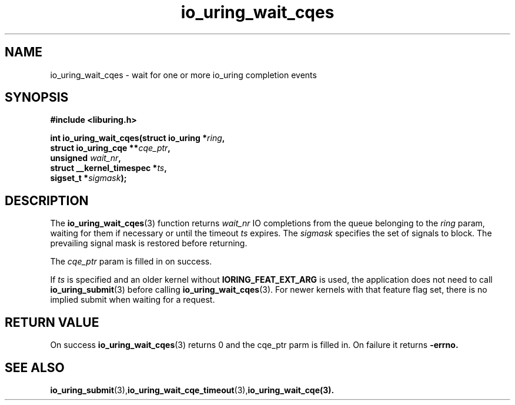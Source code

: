 .\" Copyright (C) 2021 Stefan Roesch <shr@fb.com>
.\"
.\" SPDX-License-Identifier: LGPL-2.0-or-later
.\"
.TH io_uring_wait_cqes 3 "November 15, 2021" "liburing-2.1" "liburing Manual"
.SH NAME
io_uring_wait_cqes \- wait for one or more io_uring completion events
.SH SYNOPSIS
.nf
.BR "#include <liburing.h>"
.PP
.BI "int io_uring_wait_cqes(struct io_uring *" ring ","
.BI "                       struct io_uring_cqe **" cqe_ptr ","
.BI "                       unsigned " wait_nr ","
.BI "                       struct __kernel_timespec *" ts ","
.BI "                       sigset_t *" sigmask ");
.fi
.PP
.SH DESCRIPTION
.PP
The
.BR io_uring_wait_cqes (3)
function returns
.I wait_nr
IO completions from the queue belonging to the
.I ring
param, waiting for them if necessary or until the timeout
.I ts
expires. The
.I sigmask
specifies the set of signals to block. The prevailing signal mask is restored
before returning.

The
.I cqe_ptr
param is filled in on success.

If
.I ts
is specified and an older kernel without
.B IORING_FEAT_EXT_ARG
is used, the application does not need to call
.BR io_uring_submit (3)
before calling
.BR io_uring_wait_cqes (3).
For newer kernels with that feature flag set, there is no implied submit
when waiting for a request.

.SH RETURN VALUE
On success
.BR io_uring_wait_cqes (3)
returns 0 and the cqe_ptr parm is filled in. On failure it returns
.B -errno.
.SH SEE ALSO
.BR io_uring_submit (3),  io_uring_wait_cqe_timeout (3), io_uring_wait_cqe(3).
